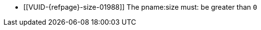 // Copyright 2020-2023 The Khronos Group Inc.
//
// SPDX-License-Identifier: CC-BY-4.0

// Common Valid Usage
// Common to VkBufferCopy* struct
  * [[VUID-{refpage}-size-01988]]
    The pname:size must: be greater than `0`
// Common Valid Usage
